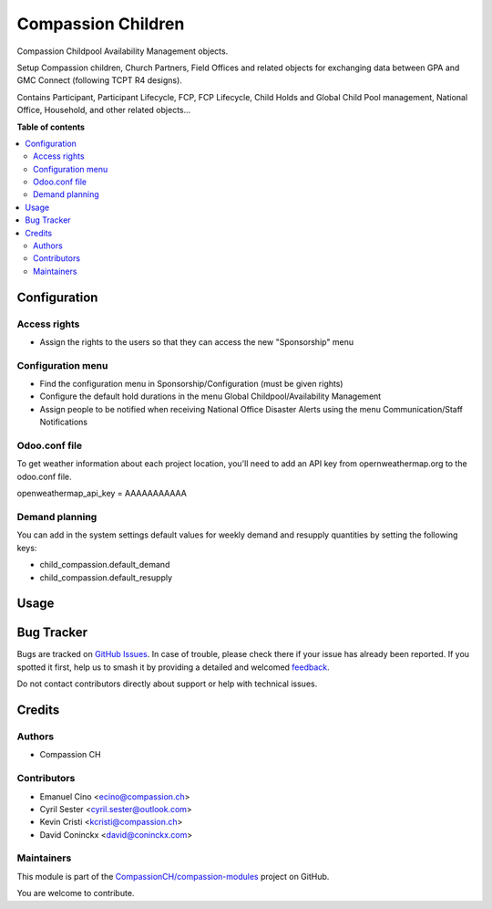 ===================
Compassion Children
===================

.. 
   !!!!!!!!!!!!!!!!!!!!!!!!!!!!!!!!!!!!!!!!!!!!!!!!!!!!
   !! This file is generated by oca-gen-addon-readme !!
   !! changes will be overwritten.                   !!
   !!!!!!!!!!!!!!!!!!!!!!!!!!!!!!!!!!!!!!!!!!!!!!!!!!!!
   !! source digest: sha256:502e495472b36fc3c9f42f34a103922afb4c257fba59c41233bc66001bf556d6
   !!!!!!!!!!!!!!!!!!!!!!!!!!!!!!!!!!!!!!!!!!!!!!!!!!!!

.. |badge1| image:: https://img.shields.io/badge/maturity-Production%2FStable-green.png
    :target: https://odoo-community.org/page/development-status
    :alt: Production/Stable
.. |badge2| image:: https://img.shields.io/badge/licence-AGPL--3-blue.png
    :target: http://www.gnu.org/licenses/agpl-3.0-standalone.html
    :alt: License: AGPL-3
.. |badge3| image:: https://img.shields.io/badge/github-CompassionCH%2Fcompassion--modules-lightgray.png?logo=github
    :target: https://github.com/CompassionCH/compassion-modules/tree/14.0/child_compassion
    :alt: CompassionCH/compassion-modules

|badge1| |badge2| |badge3|

Compassion Childpool Availability Management objects.

Setup Compassion children, Church Partners, Field Offices and related
objects for exchanging data between GPA and GMC Connect (following TCPT
R4 designs).

Contains Participant, Participant Lifecycle, FCP, FCP Lifecycle, Child
Holds and Global Child Pool management, National Office, Household, and
other related objects...

**Table of contents**

.. contents::
   :local:

Configuration
=============

Access rights
-------------

-  Assign the rights to the users so that they can access the new
   "Sponsorship" menu

Configuration menu
------------------

-  Find the configuration menu in Sponsorship/Configuration (must be
   given rights)
-  Configure the default hold durations in the menu Global
   Childpool/Availability Management
-  Assign people to be notified when receiving National Office Disaster
   Alerts using the menu Communication/Staff Notifications

Odoo.conf file
--------------

To get weather information about each project location, you'll need to
add an API key from opernweathermap.org to the odoo.conf file.

openweathermap_api_key = AAAAAAAAAAA

Demand planning
---------------

You can add in the system settings default values for weekly demand and
resupply quantities by setting the following keys:

-  child_compassion.default_demand
-  child_compassion.default_resupply

Usage
=====



Bug Tracker
===========

Bugs are tracked on `GitHub Issues <https://github.com/CompassionCH/compassion-modules/issues>`_.
In case of trouble, please check there if your issue has already been reported.
If you spotted it first, help us to smash it by providing a detailed and welcomed
`feedback <https://github.com/CompassionCH/compassion-modules/issues/new?body=module:%20child_compassion%0Aversion:%2014.0%0A%0A**Steps%20to%20reproduce**%0A-%20...%0A%0A**Current%20behavior**%0A%0A**Expected%20behavior**>`_.

Do not contact contributors directly about support or help with technical issues.

Credits
=======

Authors
-------

* Compassion CH

Contributors
------------

-  Emanuel Cino <ecino@compassion.ch>
-  Cyril Sester <cyril.sester@outlook.com>
-  Kevin Cristi <kcristi@compassion.ch>
-  David Coninckx <david@coninckx.com>

Maintainers
-----------

This module is part of the `CompassionCH/compassion-modules <https://github.com/CompassionCH/compassion-modules/tree/14.0/child_compassion>`_ project on GitHub.

You are welcome to contribute.
